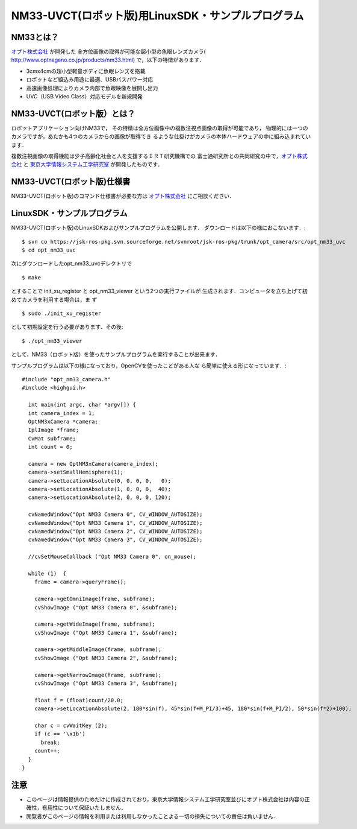 ===================================================
NM33-UVCT(ロボット版)用LinuxSDK・サンプルプログラム
===================================================

NM33とは？
----------
オプト株式会社_ が開発した 全方位画像の取得が可能な超小型の魚眼レンズカメラ(
http://www.optnagano.co.jp/products/nm33.html) で，以下の特徴があります．

- 3cmx4cmの超小型軽量ボディに魚眼レンズを搭載
- ロボットなど組込み用途に最適、USBバスパワー対応
- 高速画像処理によりカメラ内部で魚眼映像を展開し出力
- UVC（USB Video Class）対応モデルを新規開発

NM33-UVCT(ロボット版）とは？
----------------------------
ロボットアプリケーション向けNM33で，
その特徴は全方位画像中の複数注視点画像の取得が可能であり，
物理的には一つのカメラですが，あたかも4つのカメラからの画像が取得でき
るような仕掛けがカメラの本体ハードウェアの中に組み込まれています．

複数注視画像の取得機能は少子高齢化社会と人を支援するＩＲＴ研究機構での
富士通研究所との共同研究の中で，オプト株式会社_ と
東京大学情報システム工学研究室_ が開発したものです．


NM33-UVCT(ロボット版)仕様書
---------------------------
NM33-UVCT(ロボット版)のコマンド仕様書が必要な方は オプト株式会社_ にご相談ください．


LinuxSDK・サンプルプログラム
----------------------------

NM33-UVCT(ロボット版)のLinuxSDKおよびサンプルプログラムを公開します．
ダウンロードは以下の様におこないます．::

 $ svn co https://jsk-ros-pkg.svn.sourceforge.net/svnroot/jsk-ros-pkg/trunk/opt_camera/src/opt_nm33_uvc
 $ cd opt_nm33_uvc

次にダウンロードしたopt_nm33_uvcデレクトリで ::

 $ make

とすることで init_xu_register と opt_nm33_viewer という2つの実行ファイルが
生成されます．コンピュータを立ち上げて初めてカメラを利用する場合は，ま
ず ::

 $ sudo ./init_xu_register

として初期設定を行う必要があります．その後::

 $ ./opt_nm33_viewer

として，NM33（ロボット版）を使ったサンプルプログラムを実行することが出来ます．

サンプルプログラムは以下の様になっており，OpenCVを使ったことがある人な
ら簡単に使える形になっています．::

  #include "opt_nm33_camera.h"
  #include <highgui.h>
  
    int main(int argc, char *argv[]) {
    int camera_index = 1;
    OptNM3xCamera *camera;
    IplImage *frame;
    CvMat subframe;
    int count = 0;
  
    camera = new OptNM3xCamera(camera_index);
    camera->setSmallHemisphere(1);
    camera->setLocationAbsolute(0, 0, 0, 0,   0);
    camera->setLocationAbsolute(1, 0, 0, 0,  40);
    camera->setLocationAbsolute(2, 0, 0, 0, 120);
  
    cvNamedWindow("Opt NM33 Camera 0", CV_WINDOW_AUTOSIZE);
    cvNamedWindow("Opt NM33 Camera 1", CV_WINDOW_AUTOSIZE);
    cvNamedWindow("Opt NM33 Camera 2", CV_WINDOW_AUTOSIZE);
    cvNamedWindow("Opt NM33 Camera 3", CV_WINDOW_AUTOSIZE);
  
    //cvSetMouseCallback ("Opt NM33 Camera 0", on_mouse);
  
    while (1)  {
      frame = camera->queryFrame();
  
      camera->getOmniImage(frame, subframe);
      cvShowImage ("Opt NM33 Camera 0", &subframe);
  
      camera->getWideImage(frame, subframe);
      cvShowImage ("Opt NM33 Camera 1", &subframe);
  
      camera->getMiddleImage(frame, subframe);
      cvShowImage ("Opt NM33 Camera 2", &subframe);
  
      camera->getNarrowImage(frame, subframe);
      cvShowImage ("Opt NM33 Camera 3", &subframe);
  
      float f = (float)count/20.0;
      camera->setLocationAbsolute(2, 180*sin(f), 45*sin(f+M_PI/3)+45, 180*sin(f+M_PI/2), 50*sin(f*2)+100);
  
      char c = cvWaitKey (2);
      if (c == '\x1b')
        break;
      count++;
    }
  }


注意
----

- このページは情報提供のためだけに作成されており，東京大学情報システム工学研究室並びにオプト株式会社は内容の正確性，有用性について保証いたしません．
- 閲覧者がこのページの情報を利用または利用しなかったことよる一切の損失についての責任は負いません．

.. _東京大学情報システム工学研究室: http://www.jsk.t.u-tokyo.ac.jp/
.. _オプト株式会社: http://www.optnagano.co.jp/

